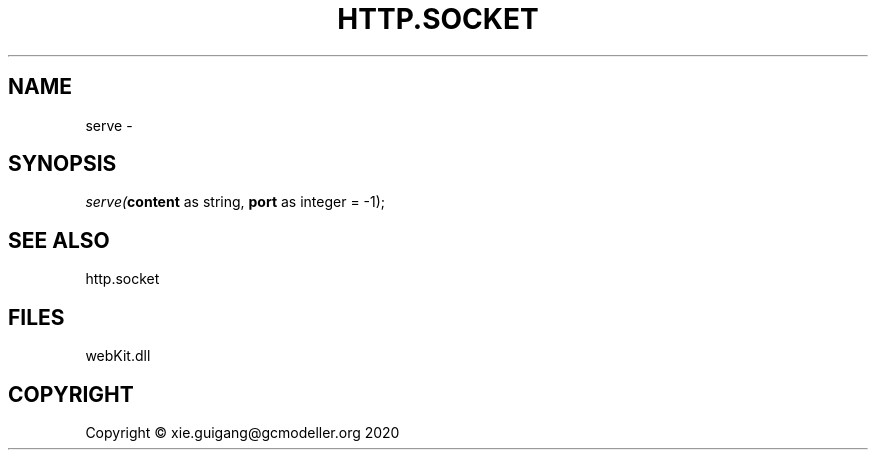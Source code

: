 .\" man page create by R# package system.
.TH HTTP.SOCKET 4 2000-01-01 "serve" "serve"
.SH NAME
serve \- 
.SH SYNOPSIS
\fIserve(\fBcontent\fR as string, 
\fBport\fR as integer = -1);\fR
.SH SEE ALSO
http.socket
.SH FILES
.PP
webKit.dll
.PP
.SH COPYRIGHT
Copyright © xie.guigang@gcmodeller.org 2020
